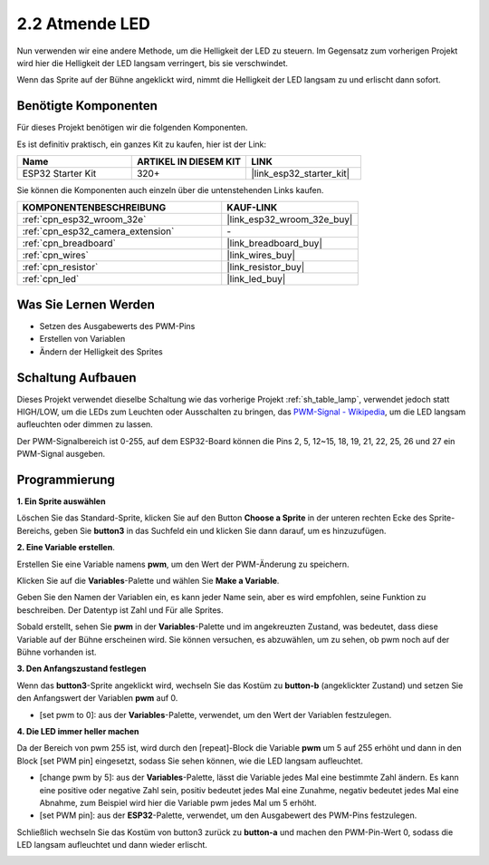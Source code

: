 .. _sh_breathing_led:

2.2 Atmende LED
========================

Nun verwenden wir eine andere Methode, um die Helligkeit der LED zu steuern. Im Gegensatz zum vorherigen Projekt wird hier die Helligkeit der LED langsam verringert, bis sie verschwindet.

Wenn das Sprite auf der Bühne angeklickt wird, nimmt die Helligkeit der LED langsam zu und erlischt dann sofort.

.. image:: img/3_ap.png

Benötigte Komponenten
-------------------------

Für dieses Projekt benötigen wir die folgenden Komponenten.

Es ist definitiv praktisch, ein ganzes Kit zu kaufen, hier ist der Link:

.. list-table::
    :widths: 20 20 20
    :header-rows: 1

    *   - Name	
        - ARTIKEL IN DIESEM KIT
        - LINK
    *   - ESP32 Starter Kit
        - 320+
        - |link_esp32_starter_kit|

Sie können die Komponenten auch einzeln über die untenstehenden Links kaufen.

.. list-table::
    :widths: 30 20
    :header-rows: 1

    *   - KOMPONENTENBESCHREIBUNG
        - KAUF-LINK

    *   - :ref:`cpn_esp32_wroom_32e`
        - |link_esp32_wroom_32e_buy|
    *   - :ref:`cpn_esp32_camera_extension`
        - \-
    *   - :ref:`cpn_breadboard`
        - |link_breadboard_buy|
    *   - :ref:`cpn_wires`
        - |link_wires_buy|
    *   - :ref:`cpn_resistor`
        - |link_resistor_buy|
    *   - :ref:`cpn_led`
        - |link_led_buy|

Was Sie Lernen Werden
---------------------

- Setzen des Ausgabewerts des PWM-Pins
- Erstellen von Variablen
- Ändern der Helligkeit des Sprites

Schaltung Aufbauen
-----------------------

Dieses Projekt verwendet dieselbe Schaltung wie das vorherige Projekt :ref:`sh_table_lamp`, verwendet jedoch statt HIGH/LOW, um die LEDs zum Leuchten oder Ausschalten zu bringen, das `PWM-Signal - Wikipedia <https://en.wikipedia.org/wiki/Pulse-width_modulation>`_, um die LED langsam aufleuchten oder dimmen zu lassen.

Der PWM-Signalbereich ist 0-255, auf dem ESP32-Board können die Pins 2, 5, 12~15, 18, 19, 21, 22, 25, 26 und 27 ein PWM-Signal ausgeben.

.. image:: img/circuit/1_hello_led_bb.png

Programmierung
------------------

**1. Ein Sprite auswählen**

Löschen Sie das Standard-Sprite, klicken Sie auf den Button **Choose a Sprite** in der unteren rechten Ecke des Sprite-Bereichs, geben Sie **button3** in das Suchfeld ein und klicken Sie dann darauf, um es hinzuzufügen.

.. image:: img/3_sprite.png

**2. Eine Variable erstellen**.

Erstellen Sie eine Variable namens **pwm**, um den Wert der PWM-Änderung zu speichern.

Klicken Sie auf die **Variables**-Palette und wählen Sie **Make a Variable**.

.. image:: img/3_ap_va.png

Geben Sie den Namen der Variablen ein, es kann jeder Name sein, aber es wird empfohlen, seine Funktion zu beschreiben. Der Datentyp ist Zahl und Für alle Sprites.

.. image:: img/3_ap_pwm.png

Sobald erstellt, sehen Sie **pwm** in der **Variables**-Palette und im angekreuzten Zustand, was bedeutet, dass diese Variable auf der Bühne erscheinen wird. Sie können versuchen, es abzuwählen, um zu sehen, ob pwm noch auf der Bühne vorhanden ist.

.. image:: img/3_ap_0.png

**3. Den Anfangszustand festlegen**

Wenn das **button3**-Sprite angeklickt wird, wechseln Sie das Kostüm zu **button-b** (angeklickter Zustand) und setzen Sie den Anfangswert der Variablen **pwm** auf 0.

* [set pwm to 0]: aus der **Variables**-Palette, verwendet, um den Wert der Variablen festzulegen.

.. image:: img/3_ap_brightness.png

**4. Die LED immer heller machen**

Da der Bereich von pwm 255 ist, wird durch den [repeat]-Block die Variable **pwm** um 5 auf 255 erhöht und dann in den Block [set PWM pin] eingesetzt, sodass Sie sehen können, wie die LED langsam aufleuchtet.

* [change pwm by 5]: aus der **Variables**-Palette, lässt die Variable jedes Mal eine bestimmte Zahl ändern. Es kann eine positive oder negative Zahl sein, positiv bedeutet jedes Mal eine Zunahme, negativ bedeutet jedes Mal eine Abnahme, zum Beispiel wird hier die Variable pwm jedes Mal um 5 erhöht.
* [set PWM pin]: aus der **ESP32**-Palette, verwendet, um den Ausgabewert des PWM-Pins festzulegen.

.. image:: img/3_ap_1.png


Schließlich wechseln Sie das Kostüm von button3 zurück zu **button-a** und machen den PWM-Pin-Wert 0, sodass die LED langsam aufleuchtet und dann wieder erlischt.

.. image:: img/3_ap_2.png

